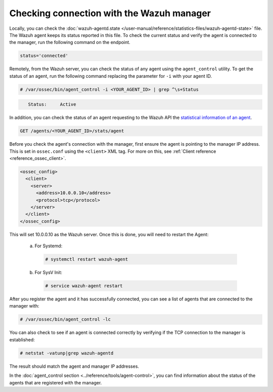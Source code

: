 .. Copyright (C) 2015, Wazuh, Inc.

.. meta::
  :description: Find out more about how to check the connection to the Wazuh Manager in this section of our documentation. 
  
.. _agent-connection:

Checking connection with the Wazuh manager
==========================================

Locally, you can check the :doc:`wazuh-agentd.state </user-manual/reference/statistics-files/wazuh-agentd-state>` file. The Wazuh agent keeps its status reported in this file. To check the current status and verify the agent is connected to the manager, run the following command on the endpoint.

.. tabs::

   .. group-tab:: Linux

      .. code-block:: console

         $ sudo grep ^status /var/ossec/var/run/wazuh-agentd.state

.. code-block:: console
   :class: output

   status='connected'

Remotely, from the Wazuh server, you can check the status of any agent using the ``agent_control`` utility. To get the status of an agent, run the following command replacing the parameter for ``-i`` with your agent ID.

.. code-block:: console

  # /var/ossec/bin/agent_control -i <YOUR_AGENT_ID> | grep ^\s+Status

.. code-block:: console
   :class: output

      Status:     Active

In addition, you can check the status of an agent requesting to the Wazuh API the `statistical information of an agent <https://documentation.wazuh.com/current/user-manual/api/reference.html#operation/api.controllers.agent_controller.get_component_stats>`_.

.. code-block:: none

   GET /agents/<YOUR_AGENT_ID>/stats/agent

.. code-block:: JSON
   :emphasize-lines: 5

   {
     "data": {
       "affected_items": [
         {
           "status": "connected",
           "last_keepalive": "2022-08-16T20:36:27Z",
           "last_ack": "2022-08-16T20:36:30Z",
           "msg_count": 1441,
           "msg_sent": 2326,
           "msg_buffer": 0,
           "buffer_enabled": true
         }
       ],
       "total_affected_items": 1,
       "total_failed_items": 0,
       "failed_items": []
     },
     "message": "Statistical information for each agent was successfully read",
     "error": 0
   }

Before you check the agent's connection with the manager, first ensure the agent is pointing to the manager IP address. This is set in ``ossec.conf`` using the ``<client>`` XML tag. For more on this, see :ref:`Client reference <reference_ossec_client>`.

.. code-block:: xml

  <ossec_config>
    <client>
      <server>
        <address>10.0.0.10</address>
        <protocol>tcp</protocol>
      </server>
    </client>
  </ossec_config>

This will set 10.0.0.10 as the Wazuh server. Once this is done, you will need to restart the Agent:

  a. For Systemd:

    .. code-block:: console

      # systemctl restart wazuh-agent

  b. For SysV Init:

    .. code-block:: console

      # service wazuh-agent restart

After you register the agent and it has successfully connected, you can see a list of agents that are connected to the manager with:

.. code-block:: console

  # /var/ossec/bin/agent_control -lc

You can also check to see if an agent is connected correctly by verifying if the TCP connection to the manager is established:

.. code-block:: console

  # netstat -vatunp|grep wazuh-agentd

The result should match the agent and manager IP addresses.

In the :doc:`agent_control section <../reference/tools/agent-control>`, you can find information about the status of the agents that are registered with the manager.

